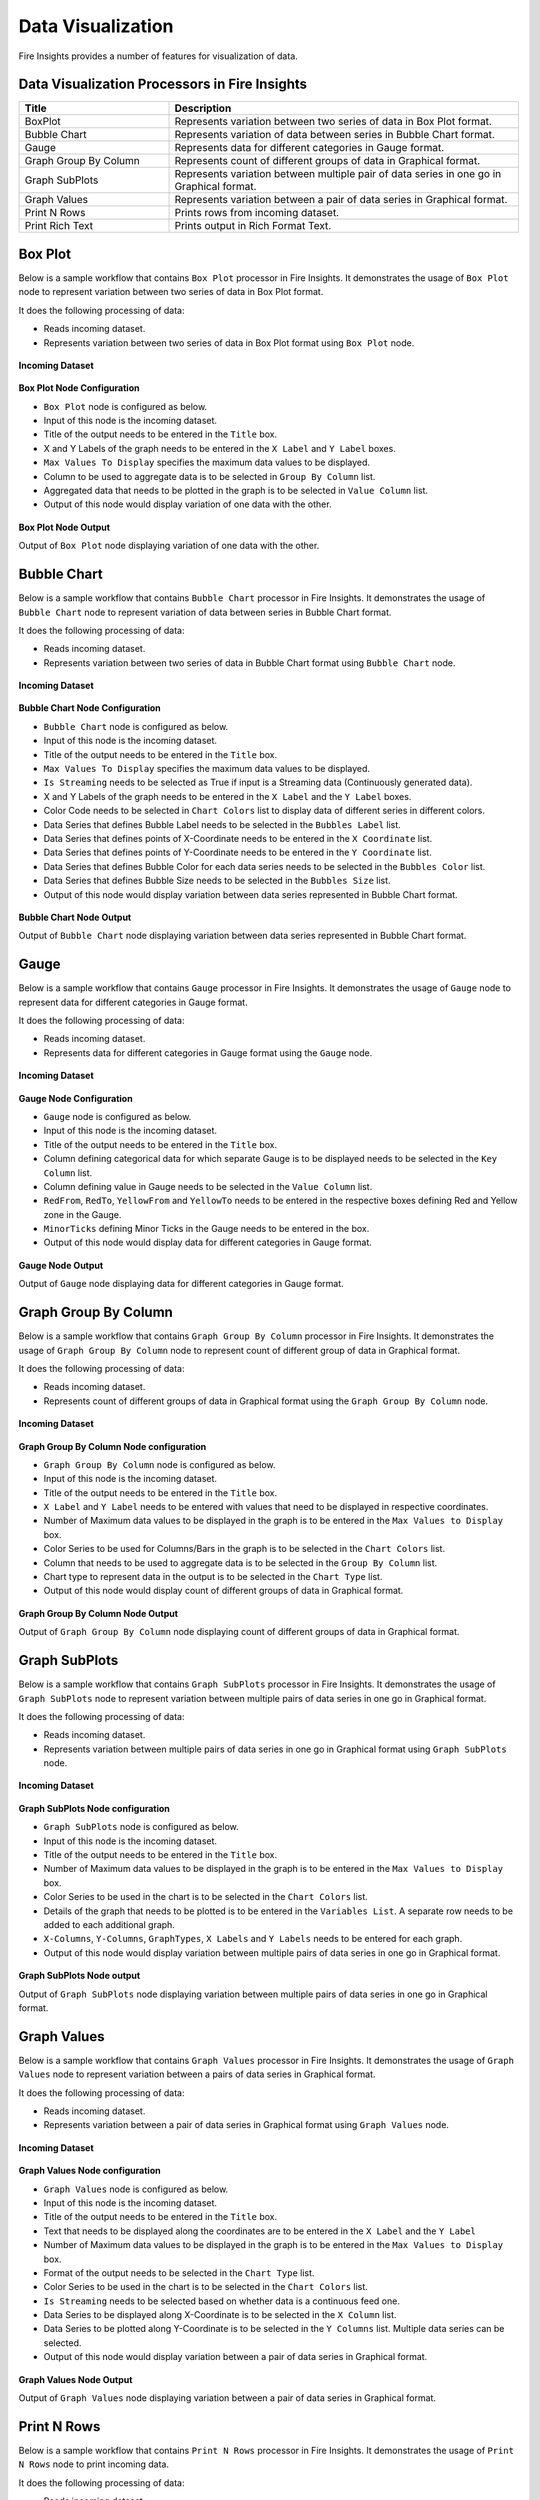 Data Visualization
==========

Fire Insights provides a number of features for visualization of data.


Data Visualization Processors in Fire Insights
----------------------------------------


.. list-table:: 
   :widths: 30 70
   :header-rows: 1

   * - Title
     - Description
   * - BoxPlot
     - Represents variation between two series of data in Box Plot format.
   * - Bubble Chart
     - Represents variation of data between series in Bubble Chart format.
   * - Gauge
     - Represents data for different categories in Gauge format.
   * - Graph Group By Column   
     - Represents count of different groups of data in Graphical format.
   * - Graph SubPlots
     - Represents variation between multiple pair of data series in one go in Graphical format.
   * - Graph Values  
     - Represents variation between a pair of data series in Graphical format.
   * - Print N Rows  
     - Prints rows from incoming dataset.
   * - Print Rich Text
     - Prints output in Rich Format Text.
     
Box Plot
----------------------------------------

Below is a sample workflow that contains ``Box Plot`` processor in Fire Insights. It demonstrates the usage of ``Box Plot`` node to represent variation between two series of data in Box Plot format.

It does the following processing of data:

*	Reads incoming dataset.
*	Represents variation between two series of data in Box Plot format using ``Box Plot`` node.

.. figure:: ../../_assets/user-guide/data-exploration/data-visualization/boxplot-workflow.png
   :alt: datavisualization_userguide
   :width: 60%
   
**Incoming Dataset**

.. figure:: ../../_assets/user-guide/data-exploration/data-visualization/boxplot-incoming-dataset.png
   :alt: datavisualization_userguide
   :width: 75%

**Box Plot Node Configuration**

*	``Box Plot`` node is configured as below.
*	Input of this node is the incoming dataset.
*	Title of the output needs to be entered in the ``Title`` box.
*	X and Y Labels of the graph needs to be entered in the ``X Label`` and ``Y Label`` boxes.
*	``Max Values To Display`` specifies the maximum data values to be displayed.
*	Column to be used to aggregate data is to be selected in ``Group By Column`` list.
*	Aggregated data that needs to be plotted in the graph is to be selected in ``Value Column`` list.
*	Output of this node would display variation of one data with the other.

.. figure:: ../../_assets/user-guide/data-exploration/data-visualization/boxplot-config.png
   :alt: datavisualization_userguide
   :width: 75%
   
**Box Plot Node Output**

Output of ``Box Plot`` node displaying variation of one data with the other.

.. figure:: ../../_assets/user-guide/data-exploration/data-visualization/boxplot-printnode-output.png
   :alt: datavisualization_userguide
   :width: 75%       	    
   
Bubble Chart
----------------------------------------

Below is a sample workflow that contains ``Bubble Chart`` processor in Fire Insights. It demonstrates the usage of ``Bubble Chart`` node to represent variation of data between series in Bubble Chart format.

It does the following processing of data:

*	Reads incoming dataset.
*	Represents variation between two series of data in Bubble Chart format using ``Bubble Chart`` node.

.. figure:: ../../_assets/user-guide/data-exploration/data-visualization/bubblechart-workflow.png
   :alt: datavisualization_userguide
   :width: 60%
   
**Incoming Dataset**

.. figure:: ../../_assets/user-guide/data-exploration/data-visualization/bubblechart-incoming-dataset.png
   :alt: datavisualization_userguide
   :width: 75%

**Bubble Chart Node Configuration**

*	``Bubble Chart`` node is configured as below.
*	Input of this node is the incoming dataset.
*	Title of the output needs to be entered in the ``Title`` box.
*	``Max Values To Display`` specifies the maximum data values to be displayed.
*	``Is Streaming`` needs to be selected as True if input is a Streaming data (Continuously generated data).
*	X and Y Labels of the graph needs to be entered in the ``X Label`` and the ``Y Label`` boxes.
*	Color Code needs to be selected in ``Chart Colors`` list to display data of different series in different colors.
*	Data Series that defines Bubble Label needs to be selected in the ``Bubbles Label`` list.
*	Data Series that defines points of X-Coordinate needs to be entered in the ``X Coordinate`` list.
*	Data Series that defines points of Y-Coordinate needs to be entered in the ``Y Coordinate`` list.
*	Data Series that defines Bubble Color for each data series needs to be selected in the ``Bubbles Color`` list.
*	Data Series that defines Bubble Size needs to be selected in the ``Bubbles Size`` list.
*	Output of this node would display variation between data series represented in Bubble Chart format.

.. figure:: ../../_assets/user-guide/data-exploration/data-visualization/bubblechart-config.png
   :alt: datavisualization_userguide
   :width: 75%
   
**Bubble Chart Node Output**

Output of ``Bubble Chart`` node displaying variation between data series represented in Bubble Chart format.

.. figure:: ../../_assets/user-guide/data-exploration/data-visualization/bubblechart-printnode-output.png
   :alt: datavisualization_userguide
   :width: 75%       	    
   

Gauge
----------------------------------------

Below is a sample workflow that contains ``Gauge`` processor in Fire Insights. It demonstrates the usage of ``Gauge`` node to represent data for different categories in Gauge format.

It does the following processing of data:

*	Reads incoming dataset.
*	Represents data for different categories in Gauge format using the ``Gauge`` node.

.. figure:: ../../_assets/user-guide/data-exploration/data-visualization/gauge-workflow.png
   :alt: datavisualization_userguide
   :width: 60%
   
**Incoming Dataset**

.. figure:: ../../_assets/user-guide/data-exploration/data-visualization/gauge-incoming-dataset.png
   :alt: datavisualization_userguide
   :width: 75%

**Gauge Node Configuration**

*	``Gauge`` node is configured as below.
*	Input of this node is the incoming dataset.
*	Title of the output needs to be entered in the ``Title`` box.
*	Column defining categorical data for which separate Gauge is to be displayed needs to be selected in the ``Key Column`` list.
*	Column defining value in Gauge needs to be selected in the ``Value Column`` list.
*	``RedFrom``, ``RedTo``, ``YellowFrom`` and ``YellowTo`` needs to be entered in the respective boxes defining Red and Yellow zone in the Gauge.
*	``MinorTicks`` defining Minor Ticks in the Gauge needs to be entered in the box.
*	Output of this node would display data for different categories in Gauge format.

.. figure:: ../../_assets/user-guide/data-exploration/data-visualization/gauge-config.png
   :alt: datavisualization_userguide
   :width: 75%
   
**Gauge Node Output**

Output of ``Gauge`` node displaying data for different categories in Gauge format.

.. figure:: ../../_assets/user-guide/data-exploration/data-visualization/gauge-printnode-output.png
   :alt: datavisualization_userguide
   :width: 75%       	    
   
Graph Group By Column
----------------------------------------

Below is a sample workflow that contains ``Graph Group By Column`` processor in Fire Insights. It demonstrates the usage of ``Graph Group By Column`` node to represent count of different group of data in Graphical format.

It does the following processing of data:

*	Reads incoming dataset.
*	Represents count of different groups of data in Graphical format using  the ``Graph Group By Column`` node.

.. figure:: ../../_assets/user-guide/data-exploration/data-visualization/graphgrpbycol-workflow.png
   :alt: datavisualization_userguide
   :width: 60%
   
**Incoming Dataset**

.. figure:: ../../_assets/user-guide/data-exploration/data-visualization/graphgrpbycol-incoming-dataset.png
   :alt: datavisualization_userguide
   :width: 75%

**Graph Group By Column Node configuration**

*	``Graph Group By Column`` node is configured as below.
*	Input of this node is the incoming dataset.
*	Title of the output needs to be entered in the ``Title`` box.
*	``X Label`` and ``Y Label`` needs to be entered with values that need to be displayed in respective coordinates.
*	Number of Maximum data values to be displayed in the graph is to be entered in the ``Max Values to Display`` box. 
*	Color Series to be used for Columns/Bars in the graph is to be selected in the ``Chart Colors`` list.
*	Column that needs to be used to aggregate data is to be selected in the ``Group By Column`` list.
*	Chart type to represent data in the output is to be selected in the ``Chart Type`` list.
*	Output of this node would display count of different groups of data in Graphical format.

.. figure:: ../../_assets/user-guide/data-exploration/data-visualization/graphgrpbycol-config.png
   :alt: datavisualization_userguide
   :width: 75%
   
**Graph Group By Column Node Output**

Output of ``Graph Group By Column`` node displaying count of different groups of data in Graphical format.

.. figure:: ../../_assets/user-guide/data-exploration/data-visualization/graphgrpbycol-printnode-output.png
   :alt: datavisualization_userguide
   :width: 75%       	    
   

Graph SubPlots
----------------------------------------

Below is a sample workflow that contains ``Graph SubPlots`` processor in Fire Insights. It demonstrates the usage of ``Graph SubPlots`` node to represent variation between multiple pairs of data series in one go in Graphical format.

It does the following processing of data:

*	Reads incoming dataset.
*	Represents variation between multiple pairs of data series in one go in Graphical format using ``Graph SubPlots`` node.

.. figure:: ../../_assets/user-guide/data-exploration/data-visualization/graphsubplots-workflow.png
   :alt: datavisualization_userguide
   :width: 60%
   
**Incoming Dataset**

.. figure:: ../../_assets/user-guide/data-exploration/data-visualization/graphsubplots-incoming-dataset.png
   :alt: datavisualization_userguide
   :width: 75%

**Graph SubPlots Node configuration**

*	``Graph SubPlots`` node is configured as below.
*	Input of this node is the incoming dataset.
*	Title of the output needs to be entered in the ``Title`` box.
*	Number of Maximum data values to be displayed in the graph is to be entered in the ``Max Values to Display`` box. 
*	Color Series to be used in the chart is to be selected in the ``Chart Colors`` list.
*	Details of the graph that needs to be plotted is to be entered in the ``Variables List``. A separate row needs to be added to each additional graph.
*	``X-Columns``, ``Y-Columns``, ``GraphTypes``, ``X Labels`` and ``Y Labels`` needs to be entered for each graph.
*	Output of this node would display variation between multiple pairs of data series in one go in Graphical format.

.. figure:: ../../_assets/user-guide/data-exploration/data-visualization/graphsubplots-config.png
   :alt: datavisualization_userguide
   :width: 75%
   
**Graph SubPlots Node output**

Output of ``Graph SubPlots`` node displaying variation between multiple pairs of data series in one go in Graphical format.

.. figure:: ../../_assets/user-guide/data-exploration/data-visualization/graphsubplots-printnode-output.png
   :alt: datavisualization_userguide
   :width: 75%       	    
   

Graph Values
----------------------------------------

Below is a sample workflow that contains ``Graph Values`` processor in Fire Insights. It demonstrates the usage of ``Graph Values`` node to represent variation between a pairs of data series in Graphical format.

It does the following processing of data:

*	Reads incoming dataset.
*	Represents variation between a pair of data series in Graphical format using ``Graph Values`` node.

.. figure:: ../../_assets/user-guide/data-exploration/data-visualization/graphvalues-workflow.png
   :alt: datavisualization_userguide
   :width: 60%
   
**Incoming Dataset**

.. figure:: ../../_assets/user-guide/data-exploration/data-visualization/graphvalues-incoming-dataset.png
   :alt: datavisualization_userguide
   :width: 75%

**Graph Values Node configuration**

*	``Graph Values`` node is configured as below.
*	Input of this node is the incoming dataset.
*	Title of the output needs to be entered in the ``Title`` box.
*	Text that needs to be displayed along the coordinates are to be entered in the ``X Label`` and the ``Y Label``
*	Number of Maximum data values to be displayed in the graph is to be entered in the ``Max Values to Display`` box. 
*	Format of the output needs to be selected in the ``Chart Type`` list.
*	Color Series to be used in the chart is to be selected in the ``Chart Colors`` list.
*	``Is Streaming`` needs to be selected based on whether data is a continuous feed one.
*	Data Series to be displayed along X-Coordinate is to be selected in the ``X Column`` list.
*	Data Series to be plotted along Y-Coordinate is to be selected in the ``Y Columns`` list. Multiple data series can be selected.
*	Output of this node would display variation between a pair of data series in Graphical format.

.. figure:: ../../_assets/user-guide/data-exploration/data-visualization/graphvalues-config1.png
   :alt: datavisualization_userguide
   :width: 75%
   
.. figure:: ../../_assets/user-guide/data-exploration/data-visualization/graphvalues-config2.png
   :alt: datavisualization_userguide
   :width: 75%
   
**Graph Values Node Output**

Output of ``Graph Values`` node displaying variation between a pair of data series in Graphical format.

.. figure:: ../../_assets/user-guide/data-exploration/data-visualization/graphvalues-printnode-output.png
   :alt: datavisualization_userguide
   :width: 75%       	    
   

Print N Rows
----------------------------------------

Below is a sample workflow that contains ``Print N Rows`` processor in Fire Insights. It demonstrates the usage of ``Print N Rows`` node to print incoming data.

It does the following processing of data:

*	Reads incoming dataset.
*	Prints incoming data using ``Print N Rows`` node.

.. figure:: ../../_assets/user-guide/data-exploration/data-visualization/printnrows-workflow.png
   :alt: datavisualization_userguide
   :width: 60%
   
**Incoming Dataset**

.. figure:: ../../_assets/user-guide/data-exploration/data-visualization/printnrows-incoming-dataset.png
   :alt: datavisualization_userguide
   :width: 75%

**Print N Rows Node Configuration**

*	``Print N Rows`` node is configured as below.
*	Input of this node is the incoming dataset.
*	Title of the output needs to be entered in the ``Title`` box.
*	Number of Rows to Print is to be entered in the ``Num Rows To Print`` box. 
*	``Display Data Type`` needs to be set based on the need to display datatype of columns in the output.
*	Output of this node would display incoming data.

.. figure:: ../../_assets/user-guide/data-exploration/data-visualization/printnrows-config.png
   :alt: datavisualization_userguide
   :width: 75%
   
**Print N Rows Node Output**

Output of ``Print N Rows`` node displaying incoming data.

.. figure:: ../../_assets/user-guide/data-exploration/data-visualization/printnrows-printnode-output.png
   :alt: datavisualization_userguide
   :width: 75%       	    
   

Print Rich Text
----------------------------------------

Below is a sample workflow that contains ``Print Rich Text`` processor in Fire Insights. It demonstrates the usage of ``Print Rich Text`` node to print data in Rich Text format.

It does the following processing of data:

*	Reads incoming dataset.
*	Print data in Rich Text format using the ``Print Rich Text`` node.

.. figure:: ../../_assets/user-guide/data-exploration/data-visualization/printrichtxt-workflow.png
   :alt: datavisualization_userguide
   :width: 60%
   
**Incoming Dataset**

.. figure:: ../../_assets/user-guide/data-exploration/data-visualization/printrichtxt-incoming-dataset.png
   :alt: datavisualization_userguide
   :width: 75%

**Print Rich Text Node Configuration**

*	``Print Rich Text`` node is configured as below.
*	Input of this node is the incoming dataset.
*	Text Data to be printed in the output is to be entered in the ``Text`` box.
*	Format of the text needs to be set using the tool bar of the Text Box.
*	Output of this node would display incoming data in Rich Text format.

.. figure:: ../../_assets/user-guide/data-exploration/data-visualization/printrichtxt-config.png
   :alt: datavisualization_userguide
   :width: 75%
   
**Print Rich Text Node Output**

Output of ``Print Rich Text`` node displaying  the incoming data in Rich Text format.

.. figure:: ../../_assets/user-guide/data-exploration/data-visualization/printrichtxt-printnode-output.png
   :alt: datavisualization_userguide
   :width: 75%       	    
   
